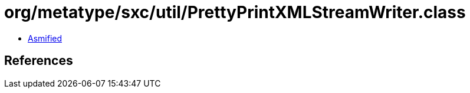 = org/metatype/sxc/util/PrettyPrintXMLStreamWriter.class

 - link:PrettyPrintXMLStreamWriter-asmified.java[Asmified]

== References

